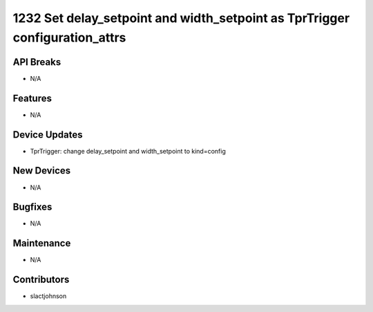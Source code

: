 1232 Set delay_setpoint and width_setpoint as TprTrigger configuration_attrs
#################

API Breaks
----------
- N/A

Features
--------
- N/A

Device Updates
--------------
- TprTrigger: change delay_setpoint and width_setpoint to kind=config

New Devices
-----------
- N/A

Bugfixes
--------
- N/A

Maintenance
-----------
- N/A

Contributors
------------
- slactjohnson
